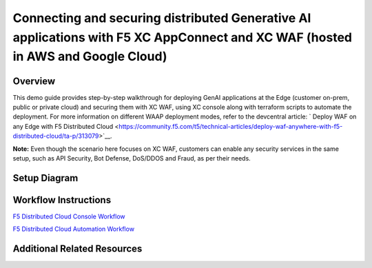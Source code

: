 Connecting and securing distributed Generative AI applications with F5 XC AppConnect and XC WAF (hosted in AWS and Google Cloud)
==================================================================================================================


Overview
#########

This demo guide provides step-by-step walkthrough for deploying GenAI applications at the Edge (customer on-prem, public or private cloud) and securing them with XC WAF, using XC console along with terraform scripts to automate the deployment. For more information on different WAAP deployment modes, refer to the devcentral article: `
Deploy WAF on any Edge with F5 Distributed Cloud <https://community.f5.com/t5/technical-articles/deploy-waf-anywhere-with-f5-distributed-cloud/ta-p/313079>`__.

**Note:** Even though the scenario here focuses on XC WAF, customers can enable any security services in the same setup, such as API Security, Bot Defense, DoS/DDOS and Fraud, as per their needs.

Setup Diagram
#############

.. figure:: assets/appstack-mk8s.jpeg

Workflow Instructions
######################

`F5 Distributed Cloud Console Workflow <./xc-console-demo-guide.rst>`__

`F5 Distributed Cloud Automation Workflow <./automation-demo-guide.rst>`__


Additional Related Resources
############################
